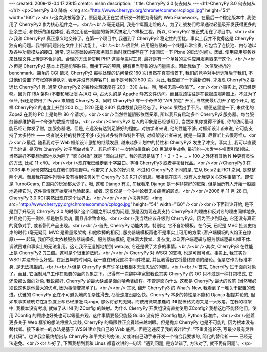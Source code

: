 ---
created: 2006-12-04 17:29:15
creator: eishn
description: ''
title: CherryPy 3.0 何去何从
---
<h1>CherryPy 3.0 何去何从</h1>
<p>CherryPy 3.0 降临  <img src="http://www.cherrypy.org/chrome/common/cplogo.jpg" height="54" width="160" /> <br />这次我被等急了。原因是我正在尝试研发一种更为奇怪的 Web Framework。在最后一个稳定版本中, 我使用了 CherryPy2 作为核心组件之一。<br /><br />毫无疑问, 我是个铤而走险的人。为了让战友们尽早通过轻量级开发获得更多的业余生活, 和快乐的编程体验, 我决定用这一股脑的新体系搞定几个样板工程。所以, CherryPy2 被正式用在了项目中。<br /><br />我和 CherryPy2 真正意义地交锋了。在第一个项目中, 我遇到了 CherryPy2 稳定性的困扰。事实上我并不觉得这是 CherryPy 独有的问题。我判断问题出在文件上传功能上。<br /><br />很显然, 应用服务器的一个线程非常宝贵, 它包含了连接池、内存池以及各种功能模块的接口, 通常, 这些基础设施在服务器启动时就已经存在了 (请回忆一下 Plone 的启动时间)。因此, 使用应用服务器来处理文件上传是不合适的。合理的方法是使用 PHP 这类单进程工具, 最好是有一个单独的文件应用服务器来干这个。<br /><br />但是 CherryPy2 基本上还是能够胜任。而接下来的项目, 拥有相当夸张的访问量需求。因此我做了一次倍受挫折的 benchmark。简单的 CGI 请求, CherryPy2 每秒处理的访问量仅 160 次(当然在真实情景下, 我们的竞争对手远远落后于我们, 不过他们设置了夸张的等待队列, 表示并没有抛弃客户), 而不是号称的 500 次。为此, 我查阅了一下最新资料, 才发现 CherryPy2 要远比 CherryPy1 慢, 通常 CherryPy2 的每秒处理速度在 200 - 300 左右。哦, 我被无意中欺骗了。<br /><br />事实上, 这已经足够。因为在 RIA 架构 (不要和我扯淡 AJAX) 中, 占大头的是 Apache 静态文件访问。而且瓶颈往往是在数据库服务器上。不过为了保险, 我还是使用了 Psyco 来加速 CherryPy 2。同时 CherryPy2 有一个奇怪的 "API 加速" 开关, 当然我最后打开了这个开关, 这样 CherryPy2 的速度上升到 200 以上 (220 还是 240? 具体数值我已经忘了。Psyco 果然出手不凡。顺便这里提一下, 未优化的 Zope2 在我的 PC 上是每秒 86 个请求)。<br /><br />当然性能阴影依然笼罩, 所以我只有启动多个 CherryPy2 服务器。每台服务器都维护着一个夸张的数据库缓存。<br /><br />CherryPy2 给人的印象是已经够用了, 当然如果你觉得不够用, 你的访问量可能已经让你发了财。加服务器吧。但是, 它远没有达到足够好的程度。对初学者来说, 他的性能不够; 对框架设计者来说, 它可能支持了太多特性 —— 或者说支持的特性还不够 (支持过多特性和特性不够, 对框架设计者来说, 就是一码事, 尽管听上去很奇怪)。<br /><br />最后, 随着我对于 Web 框架设计思想的继续发展, 越来越多计划中的特性和 CherryPy2 发生了冲突。事实上, 我可以直截了当地说, 是因为 CherryPy 过于面向对象了。我已经不止一次地和愚蠢的 OO 思潮发生战争, 最近的一次发生在搜索引擎领域。当然最好不要想当然地以为除了 "面向对象" 就是 "面向过程"。我的意思是除了 1 + 2 + 3 + ... + 100 之外还有其他 N 种更有灵性的方法, 比如 11 x 50。<br /><br />现在我已经走到十字路口。等待 CherryPy3 或者寻找替代品。<br /><br />CherryPy3 在 2006 年 9 月份突然出现在我们的视野中。他带来了太多的好消息, 不过和 CherryPy2 不同的是, 它从 Beta2 到 RC1 之间, 是整整两个月。而且我在邮件列表中没有得到任何关于 CherryPy 3.0 RC1 的消息。我相信在国内, 没有人比我更关心这件事情了。即使是 TurboGears, 在国内的玩家都太少了。哦, 这和 Django 有关, 在我看来 Django 是一种非常好的框架, 但是当所有人开始一股脑地追捧它时, 这件事情就开始变得危险起来。或者, 这仅仅是一个多神论者无关痛痒的顾虑。<br /><br />2006 年 11 月 28 日, CherryPy 3.0 RC1 突然出现在这个世界上。<br /><br /><br />抉择时刻  <img src="http://www.cherrypy.org/chrome/common/cplogo.jpg" height="54" width="160" /><br /><br />下面辩论开始, 是不是到了升级到 CherryPy 3.0 的时候? 这个问题之所以成为问题, 那是因为现在我支持 CherryPy3 的理由和反对它的理由同样地多, 并且他们无一例外, 都是触及灵魂, 而且非常致命的。<br /><br />我当然应该升级到 CherryPy3。因为至少到现在, 它还没有真正的竞争对手, 或者替代产品出现。<br /><br />·首先, CherryPy 功能内敛。特别地, 它不自带模板。在今天, 已经是 MVC 扯淡史结束的时代 (毫无疑问, MVC 是重量级架构, 和他吹捧的相反), 服务器端模板再也不是事实上可用的方案 (客户端模板的火焰正在燎原) —— 起码, 我们不能太依赖服务器端模板。服务器端模板, 意味着大教堂、复杂度, 以及客户端逻辑与服务器端逻辑纠缠不休、调试困难和事实上的无法复用。这让我不无遗憾地想到 web.py, 它还是做了太多的事情。<br /><br />·其次, CherryPy3 在性能上是 CherryPy2 的三倍。这可是个很重的法码。<br /><br />·CherryPy 对 WSGI 的支持, 也是可圈可点。事实上, 我其实对 WSGI 并没有什么好感。在近五年的时间内, 我一直在研究这种中间件模型, 并且我得出它将最终崩溃的结论。但是它作为标准本身, 是无法抗拒的。<br /><br />但是 CherryPy 也有许多让我根本无法忍受的问题。<br /><br />·首先, CherryPy 过于面向对象了。而且, 它强制用户工作在愚蠢的面向对象之下。记得有一次魏中华宽慰我说其实 CherryPy 的 OO 只不过是一种打包模式, 它还没那么面向对象, 我说那好, CherryPy 的最大缺点是面向哈希表编程。不管是面向什么, 这都是 CherryPy 最大的败笔 (当然我必须说这也是他最大的优点, 因为事情变简单了)。<br /><br />·其次, 翻开 CherryPy3 的 What's New, 我看到了一堆关于配置的改进。优雅的 CherryPy 正在不可避免地向复杂性滑去, 尽管速度没那么快。CherryPy 本身的特性是不能和 Django 相提并论的, 但如果事实证明它在复杂度上却已经接近 Django, 那么将必死无疑。而使用微软愚蠢的 INI 配置格式则又是一大败笔。在我的框架中, 我根本没有考虑, 就做了从 INI 到 ZConfig 的映射。为什么 CherryPy 开发组没有直接使用 ZConfig? 我想这也不能怪他们。使用 ZConfig 的顾虑也好处也可以等量齐观。这件事情要怪只能怪 Guido 没有把 ZConfig 加入 Python 标准库。<br /><br />随着更多关于 Web 框架的想法将投入实践, CherryPy 的局限性正变得越来越刺眼。但是抛弃 CherryPy 也是不可能的, 因为根本没有替代者。接下来唯一的办法是基于 WSGI 建立我自己的 Web 底层。但是这违反了我的设计哲学: "不重复造轮子, 写最少最有灵性的代码"。也许我会最终想出与 CherryPy 和平共处的办法, 又或许自己动手来开发一个符合我要求的, 简化的替代者 —— 已经无法避免。<br /><br />好了, 下面我想到我和 Linus 都喜欢讲的一句话: "遇到问题, 是方法错了, 方法对了, 就不再有问题"。</p>